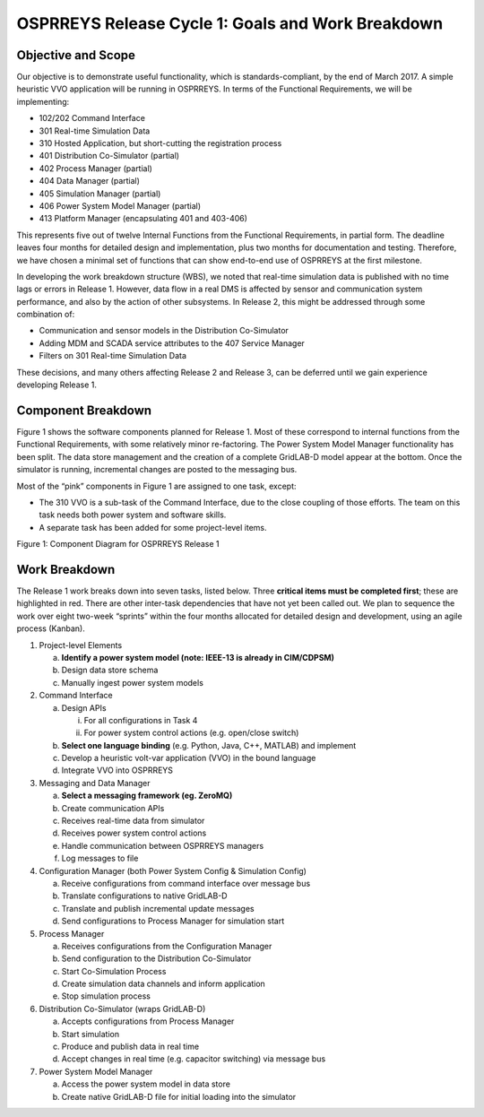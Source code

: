 OSPRREYS Release Cycle 1: Goals and Work Breakdown
==================================================

Objective and Scope
-------------------

Our objective is to demonstrate useful functionality, which is
standards-compliant, by the end of March 2017. A simple heuristic VVO
application will be running in OSPRREYS. In terms of the Functional
Requirements, we will be implementing:

-  102/202 Command Interface

-  301 Real-time Simulation Data

-  310 Hosted Application, but short-cutting the registration process

-  401 Distribution Co-Simulator (partial)

-  402 Process Manager (partial)

-  404 Data Manager (partial)

-  405 Simulation Manager (partial)

-  406 Power System Model Manager (partial)

-  413 Platform Manager (encapsulating 401 and 403-406)

This represents five out of twelve Internal Functions from the
Functional Requirements, in partial form. The deadline leaves four
months for detailed design and implementation, plus two months for
documentation and testing. Therefore, we have chosen a minimal set of
functions that can show end-to-end use of OSPRREYS at the first
milestone.

In developing the work breakdown structure (WBS), we noted that
real-time simulation data is published with no time lags or errors in
Release 1. However, data flow in a real DMS is affected by sensor and
communication system performance, and also by the action of other
subsystems. In Release 2, this might be addressed through some
combination of:

-  Communication and sensor models in the Distribution Co-Simulator

-  Adding MDM and SCADA service attributes to the 407 Service Manager

-  Filters on 301 Real-time Simulation Data

These decisions, and many others affecting Release 2 and Release 3, can
be deferred until we gain experience developing Release 1.

Component Breakdown
-------------------

Figure 1 shows the software components planned for Release 1. Most of
these correspond to internal functions from the Functional Requirements,
with some relatively minor re-factoring. The Power System Model Manager
functionality has been split. The data store management and the creation
of a complete GridLAB-D model appear at the bottom. Once the simulator
is running, incremental changes are posted to the messaging bus.

Most of the “pink” components in Figure 1 are assigned to one task,
except:

-  The 310 VVO is a sub-task of the Command Interface, due to the close
   coupling of those efforts. The team on this task needs both power
   system and software skills.

-  A separate task has been added for some project-level items.

|image0|

Figure 1: Component Diagram for OSPRREYS Release 1

Work Breakdown
--------------

The Release 1 work breaks down into seven tasks, listed below. Three
**critical items must be completed first**; these are highlighted in
red. There are other inter-task dependencies that have not yet been
called out. We plan to sequence the work over eight two-week “sprints”
within the four months allocated for detailed design and development,
using an agile process (Kanban).

1) Project-level Elements

   a. **Identify a power system model (note: IEEE-13 is already in
      CIM/CDPSM)**

   b. Design data store schema

   c. Manually ingest power system models

2) Command Interface

   a. Design APIs

      i.  For all configurations in Task 4

      ii. For power system control actions (e.g. open/close switch)

   b. **Select one language binding** (e.g. Python, Java, C++, MATLAB)
      and implement

   c. Develop a heuristic volt-var application (VVO) in the bound
      language

   d. Integrate VVO into OSPRREYS

3) Messaging and Data Manager

   a. **Select a messaging framework (eg. ZeroMQ)**

   b. Create communication APIs

   c. Receives real-time data from simulator

   d. Receives power system control actions

   e. Handle communication between OSPRREYS managers

   f. Log messages to file

4) Configuration Manager (both Power System Config & Simulation Config)

   a. Receive configurations from command interface over message bus

   b. Translate configurations to native GridLAB-D

   c. Translate and publish incremental update messages

   d. Send configurations to Process Manager for simulation start

5) Process Manager

   a. Receives configurations from the Configuration Manager

   b. Send configuration to the Distribution Co-Simulator

   c. Start Co-Simulation Process

   d. Create simulation data channels and inform application

   e. Stop simulation process

6) Distribution Co-Simulator (wraps GridLAB-D)

   a. Accepts configurations from Process Manager

   b. Start simulation

   c. Produce and publish data in real time

   d. Accept changes in real time (e.g. capacitor switching) via message
      bus

7) Power System Model Manager

   a. Access the power system model in data store

   b. Create native GridLAB-D file for initial loading into the
      simulator

.. |image0| image:: RC1_Tasks/media/uml_DomainObjects.png
